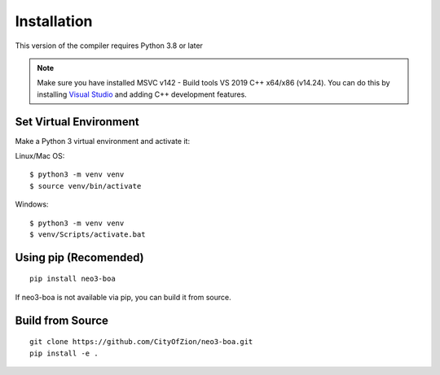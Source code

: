 Installation
============

This version of the compiler requires Python 3.8 or later

.. note::
   Make sure you have installed MSVC v142 - Build tools VS 2019 C++ x64/x86 (v14.24). You can do this by installing `Visual Studio`_ and adding C++ development features.

Set Virtual Environment
^^^^^^^^^^^^^^^^^^^^^^^

Make a Python 3 virtual environment and activate it:

Linux/Mac OS::

    $ python3 -m venv venv
    $ source venv/bin/activate

Windows::

    $ python3 -m venv venv
    $ venv/Scripts/activate.bat

Using pip (Recomended)
^^^^^^^^^^^^^^^^^^^^^^

::

    pip install neo3-boa

If neo3-boa is not available via pip, you can build it from source.

Build from Source
^^^^^^^^^^^^^^^^^

::

    git clone https://github.com/CityOfZion/neo3-boa.git
    pip install -e .


.. _Visual Studio: https://visualstudio.microsoft.com/
